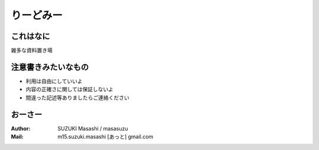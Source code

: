 =====================================
りーどみー
=====================================

これはなに
=====================================

雑多な資料置き場


注意書きみたいなもの
=====================================

* 利用は自由にしていいよ
* 内容の正確さに関しては保証しないよ
* 間違った記述等ありましたらご連絡ください


おーさー
=====================================

:Author:
    SUZUKI Masashi / masasuzu

:Mail:
    m15.suzuki.masashi [あっと] gmail.com

